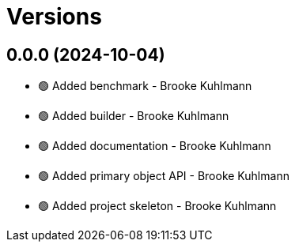 = Versions

== 0.0.0 (2024-10-04)

* 🟢 Added benchmark - Brooke Kuhlmann
* 🟢 Added builder - Brooke Kuhlmann
* 🟢 Added documentation - Brooke Kuhlmann
* 🟢 Added primary object API - Brooke Kuhlmann
* 🟢 Added project skeleton - Brooke Kuhlmann
